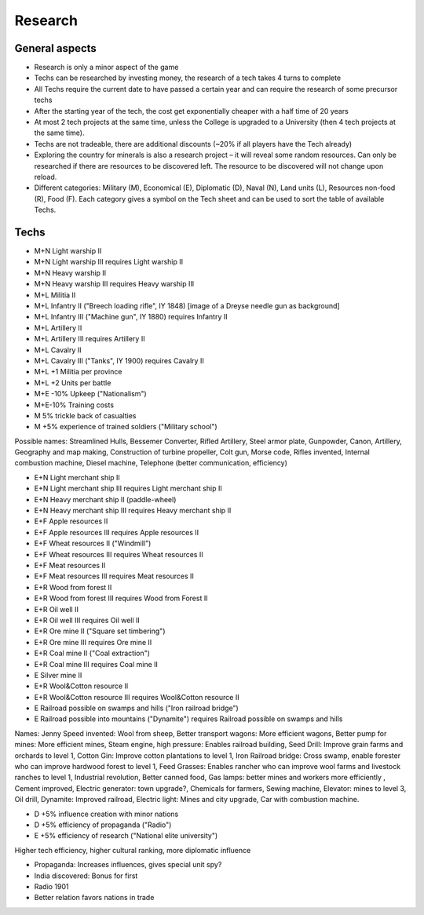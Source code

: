 ************************
Research
************************

General aspects
===========================

* Research is only a minor aspect of the game
* Techs can be researched by investing money, the research of a tech takes 4 turns to complete
* All Techs require the current date to have passed a certain year and can require the research of some precursor techs
* After the starting year of the tech, the cost get exponentially cheaper with a half time of 20 years
* At most 2 tech projects at the same time, unless the College is upgraded to a University (then 4 tech projects at
  the same time).
* Techs are not tradeable, there are additional discounts (~20% if all players have the Tech already)
* Exploring the country for minerals is also a research project – it will reveal some random resources. Can only be
  researched if there are resources to be discovered left. The resource to be discovered will not change upon reload.
* Different categories: Military (M), Economical (E), Diplomatic (D), Naval (N), Land units (L), Resources non-food
  (R), Food (F). Each category gives a symbol on the Tech sheet and can be used to sort the table of available Techs.

.. todo:: Random resources must be balanced somehow and must be preserved upon reloads

Techs
===========================

* M+N Light warship II
* M+N Light warship III requires Light warship II
* M+N Heavy warship II
* M+N Heavy warship III requires Heavy warship III
* M+L Militia II
* M+L Infantry II ("Breech loading rifle", IY 1848) [image of a  Dreyse needle gun as background]
* M+L Infantry III ("Machine gun", IY 1880) requires Infantry II
* M+L Artillery II
* M+L Artillery III requires Artillery II
* M+L Cavalry II
* M+L Cavalry III ("Tanks", IY 1900) requires Cavalry II
* M+L +1 Militia per province
* M+L +2 Units per battle
* M+E -10% Upkeep ("Nationalism")
* M+E-10% Training costs
* M 5% trickle back of casualties
* M +5% experience of trained soldiers ("Military school")

Possible names: Streamlined Hulls, Bessemer Converter, Rifled Artillery, Steel armor plate,  Gunpowder, Canon,
Artillery, Geography and map making, Construction of turbine propeller, Colt gun, Morse code, Rifles invented,
Internal combustion machine, Diesel machine, Telephone (better communication, efficiency)

* E+N Light merchant ship II
* E+N Light merchant ship III requires Light merchant ship II
* E+N Heavy merchant ship II (paddle-wheel)
* E+N Heavy merchant ship III requires Heavy merchant ship II
* E+F Apple resources II
* E+F Apple resources III requires Apple resources II
* E+F Wheat resources II ("Windmill")
* E+F Wheat resources III requires Wheat resources II
* E+F Meat resources II
* E+F Meat resources III requires Meat resources II
* E+R Wood from forest II
* E+R Wood from forest III requires Wood from Forest II
* E+R Oil well II
* E+R Oil well III requires Oil well II
* E+R Ore mine II ("Square set timbering")
* E+R Ore mine III requires Ore mine II
* E+R Coal mine II ("Coal extraction")
* E+R Coal mine III requires Coal mine II
* E Silver mine II
* E+R Wool&Cotton resource II
* E+R Wool&Cotton resource III requires Wool&Cotton resource II
* E Railroad possible on swamps and hills ("Iron railroad bridge")
* E Railroad possible into mountains ("Dynamite") requires Railroad possible on swamps and hills

Names: Jenny Speed invented: Wool from sheep, Better transport wagons: More efficient wagons, Better pump for mines:
More efficient mines, Steam engine, high pressure: Enables railroad building, Seed Drill: Improve grain farms and
orchards to level 1, Cotton Gin: Improve cotton plantations to level 1, Iron Railroad bridge: Cross swamp, enable
forester who can improve hardwood forest to level 1, Feed Grasses: Enables rancher who can improve wool farms and
livestock ranches to level 1, Industrial revolution, Better canned food, Gas lamps: better mines and workers more
efficiently , Cement improved, Electric generator: town upgrade?, Chemicals for farmers, Sewing machine, Elevator:
mines to level 3, Oil drill, Dynamite: Improved railroad, Electric light: Mines and city upgrade, Car with
combustion machine.

* D +5% influence creation with minor nations
* D +5% efficiency of propaganda ("Radio")
* E +5% efficiency of research ("National elite university")

Higher tech efficiency, higher cultural ranking, more diplomatic influence

* Propaganda: Increases influences, gives special unit spy?
* India discovered: Bonus for first
* Radio 1901
* Better relation favors nations in trade